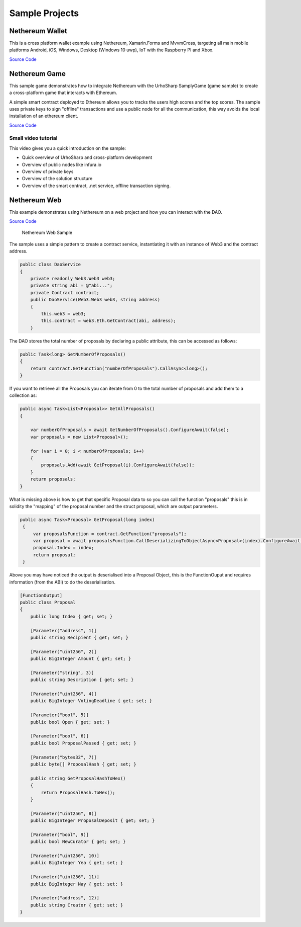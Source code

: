 Sample Projects
---------------

Nethereum Wallet
~~~~~~~~~~~~~~~~

This is a cross platform wallet example using Nethereum, Xamarin.Forms
and MvvmCross, targeting all main mobile platforms Android, iOS,
Windows, Desktop (Windows 10 uwp), IoT with the Raspberry PI and Xbox.

`Source
Code <https://github.com/Nethereum/Nethereum.UI.Wallet.Sample>`__

|Nethereum Xbox and UWP|

Nethereum Game
~~~~~~~~~~~~~~

This sample game demonstrates how to integrate Nethereum with the
UrhoSharp SamplyGame (game sample) to create a cross-platform game that
interacts with Ethereum.

A simple smart contract deployed to Ethereum allows you to tracks the
users high scores and the top scores. The sample uses private keys to
sign "offline" transactions and use a public node for all the
communication, this way avoids the local installation of an ethereum
client.

`Source Code <https://github.com/Nethereum/Nethereum.Game.Sample>`__

Small video tutorial
^^^^^^^^^^^^^^^^^^^^

This video gives you a quick introduction on the sample:

-  Quick overview of UrhoSharp and cross-platform development
-  Overview of public nodes like infura.io
-  Overview of private keys
-  Overview of the solution structure
-  Overview of the smart contract, .net service, offline transaction
   signing.

|Cross platform game development with Ethereum using UrhoSharp and .Net|

Nethereum Web
~~~~~~~~~~~~~

This example demonstrates using Nethereum on a web project and how you
can interact with the DAO.

`Source
Code <https://github.com/Nethereum/Nethereum/tree/master/src/Nethereum.Web.Sample>`__

.. figure:: https://raw.githubusercontent.com/Nethereum/Nethereum/master/docs/screenshots/websample.png
   :alt: Nethereum Web Sample

   Nethereum Web Sample

The sample uses a simple pattern to create a contract service,
instantiating it with an instance of Web3 and the contract address.

.. code:: csharp

    public class DaoService
    {
        private readonly Web3.Web3 web3;
        private string abi = @"abi...";
        private Contract contract;
        public DaoService(Web3.Web3 web3, string address)
        {
            this.web3 = web3;
            this.contract = web3.Eth.GetContract(abi, address);
        }

The DAO stores the total number of proposals by declaring a public
attribute, this can be accessed as follows:

.. code:: csharp

        public Task<long> GetNumberOfProposals()
        {
            return contract.GetFunction("numberOfProposals").CallAsync<long>();
        }

If you want to retrieve all the Proposals you can iterate from 0 to the
total number of proposals and add them to a collection as:

.. code:: csharp

        public async Task<List<Proposal>> GetAllProposals()
        {

            var numberOfProposals = await GetNumberOfProposals().ConfigureAwait(false);
            var proposals = new List<Proposal>();

            for (var i = 0; i < numberOfProposals; i++)
            {
                proposals.Add(await GetProposal(i).ConfigureAwait(false));
            }
            return proposals;
        }

What is missing above is how to get that specific Proposal data to so
you can call the function "proposals" this is in solidity the "mapping"
of the proposal number and the struct proposal, which are output
parameters.

.. code:: csharp

       public async Task<Proposal> GetProposal(long index)
        {
            var proposalsFunction = contract.GetFunction("proposals");
            var proposal = await proposalsFunction.CallDeserializingToObjectAsync<Proposal>(index).ConfigureAwait(false);
            proposal.Index = index;
            return proposal;
        }

Above you may have noticed the output is deserialised into a Proposal
Object, this is the FunctionOuput and requires information (from the
ABI) to do the deserialisation.

.. code:: csharp

    [FunctionOutput]
    public class Proposal
    {
        public long Index { get; set; }

        [Parameter("address", 1)]
        public string Recipient { get; set; }

        [Parameter("uint256", 2)]
        public BigInteger Amount { get; set; }

        [Parameter("string", 3)]
        public string Description { get; set; }

        [Parameter("uint256", 4)]
        public BigInteger VotingDeadline { get; set; }

        [Parameter("bool", 5)]
        public bool Open { get; set; }

        [Parameter("bool", 6)]
        public bool ProposalPassed { get; set; }

        [Parameter("bytes32", 7)]
        public byte[] ProposalHash { get; set; }

        public string GetProposalHashToHex()
        {
            return ProposalHash.ToHex();
        }

        [Parameter("uint256", 8)]
        public BigInteger ProposalDeposit { get; set; }

        [Parameter("bool", 9)]
        public bool NewCurator { get; set; }

        [Parameter("uint256", 10)]
        public BigInteger Yea { get; set; }

        [Parameter("uint256", 11)]
        public BigInteger Nay { get; set; }

        [Parameter("address", 12)]
        public string Creator { get; set; }
    }

.. |Nethereum Xbox and UWP| image:: http://img.youtube.com/vi/WuRFmlcWFaA/0.jpg
   :target: http://www.youtube.com/watch?v=WuRFmlcWFaA
.. |Cross platform game development with Ethereum using UrhoSharp and .Net| image:: http://img.youtube.com/vi/WtpmCmP11Iw/0.jpg
   :target: https://www.youtube.com/watch?v=WtpmCmP11Iw
